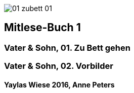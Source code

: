 :last-update-label!:
:doctype: book
image::images/01_zubett_01.jpg[pdfwidth=4.25in,align=center]
== Mitlese-Buch 1

=== Vater & Sohn, 01. Zu Bett gehen

=== Vater & Sohn, 02. Vorbilder

==== Yaylas Wiese 2016, Anne Peters 
